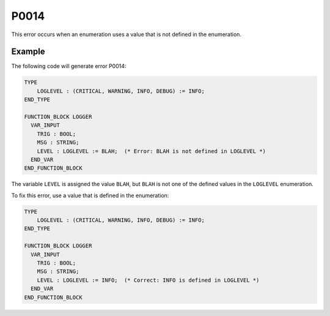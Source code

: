 =====
P0014
=====

.. problem-summary:: P0014

This error occurs when an enumeration uses a value that is not defined in the enumeration.

Example
-------

The following code will generate error P0014:

.. code-block::

   TYPE
       LOGLEVEL : (CRITICAL, WARNING, INFO, DEBUG) := INFO;
   END_TYPE

   FUNCTION_BLOCK LOGGER
     VAR_INPUT
       TRIG : BOOL;
       MSG : STRING;
       LEVEL : LOGLEVEL := BLAH;  (* Error: BLAH is not defined in LOGLEVEL *)
     END_VAR
   END_FUNCTION_BLOCK

The variable ``LEVEL`` is assigned the value ``BLAH``, but ``BLAH`` is not one of the defined values in the ``LOGLEVEL`` enumeration.

To fix this error, use a value that is defined in the enumeration:

.. code-block::

   TYPE
       LOGLEVEL : (CRITICAL, WARNING, INFO, DEBUG) := INFO;
   END_TYPE

   FUNCTION_BLOCK LOGGER
     VAR_INPUT
       TRIG : BOOL;
       MSG : STRING;
       LEVEL : LOGLEVEL := INFO;  (* Correct: INFO is defined in LOGLEVEL *)
     END_VAR
   END_FUNCTION_BLOCK

